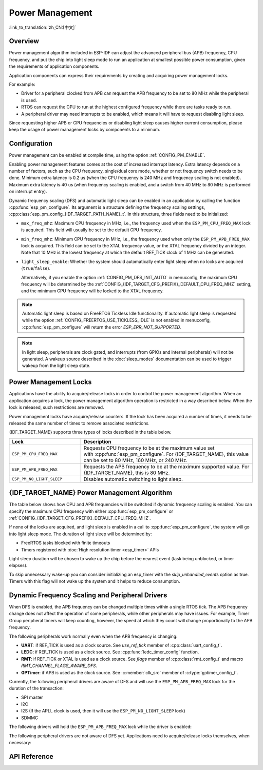 Power Management
================

:link_to_translation:`zh_CN:[中文]`

Overview
--------

Power management algorithm included in ESP-IDF can adjust the advanced peripheral bus (APB) frequency, CPU frequency, and put the chip into light sleep mode to run an application at smallest possible power consumption, given the requirements of application components.

Application components can express their requirements by creating and acquiring power management locks.

For example:

- Driver for a peripheral clocked from APB can request the APB frequency to be set to 80 MHz while the peripheral is used.
- RTOS can request the CPU to run at the highest configured frequency while there are tasks ready to run.
- A peripheral driver may need interrupts to be enabled, which means it will have to request disabling light sleep.

Since requesting higher APB or CPU frequencies or disabling light sleep causes higher current consumption, please keep the usage of power management locks by components to a minimum.

Configuration
-------------

Power management can be enabled at compile time, using the option :ref:`CONFIG_PM_ENABLE`.

Enabling power management features comes at the cost of increased interrupt latency. Extra latency depends on a number of factors, such as the CPU frequency, single/dual core mode, whether or not frequency switch needs to be done. Minimum extra latency is 0.2 us (when the CPU frequency is 240 MHz and frequency scaling is not enabled). Maximum extra latency is 40 us (when frequency scaling is enabled, and a switch from 40 MHz to 80 MHz is performed on interrupt entry).

Dynamic frequency scaling (DFS) and automatic light sleep can be enabled in an application by calling the function :cpp:func:`esp_pm_configure`. Its argument is a structure defining the frequency scaling settings, :cpp:class:`esp_pm_config_{IDF_TARGET_PATH_NAME}_t`. In this structure, three fields need to be initialized:

- ``max_freq_mhz``: Maximum CPU frequency in MHz, i.e., the frequency used when the ``ESP_PM_CPU_FREQ_MAX`` lock is acquired. This field will usually be set to the default CPU frequency.
- ``min_freq_mhz``: Minimum CPU frequency in MHz, i.e., the frequency used when only the ``ESP_PM_APB_FREQ_MAX`` lock is acquired. This field can be set to the XTAL frequency value, or the XTAL frequency divided by an integer. Note that 10 MHz is the lowest frequency at which the default REF_TICK clock of 1 MHz can be generated.
- ``light_sleep_enable``: Whether the system should automatically enter light sleep when no locks are acquired (``true``/``false``).


  Alternatively, if you enable the option :ref:`CONFIG_PM_DFS_INIT_AUTO` in menuconfig, the maximum CPU frequency will be determined by the :ref:`CONFIG_{IDF_TARGET_CFG_PREFIX}_DEFAULT_CPU_FREQ_MHZ` setting, and the minimum CPU frequency will be locked to the XTAL frequency.

.. note::

  Automatic light sleep is based on FreeRTOS Tickless Idle functionality. If automatic light sleep is requested while the option :ref:`CONFIG_FREERTOS_USE_TICKLESS_IDLE` is not enabled in menuconfig, :cpp:func:`esp_pm_configure` will return the error `ESP_ERR_NOT_SUPPORTED`.

.. note::

  In light sleep, peripherals are clock gated, and interrupts (from GPIOs and internal peripherals) will not be generated. A wakeup source described in the :doc:`sleep_modes` documentation can be used to trigger wakeup from the light sleep state.

.. only:: SOC_PM_SUPPORT_EXT_WAKEUP

  For example, the EXT0 and EXT1 wakeup sources can be used to wake up the chip via a GPIO.


Power Management Locks
----------------------

Applications have the ability to acquire/release locks in order to control the power management algorithm. When an application acquires a lock, the power management algorithm operation is restricted in a way described below. When the lock is released, such restrictions are removed.

Power management locks have acquire/release counters. If the lock has been acquired a number of times, it needs to be released the same number of times to remove associated restrictions.

{IDF_TARGET_NAME} supports three types of locks described in the table below.

.. list-table::
  :header-rows: 1
  :widths: 25 60

  * - Lock
    - Description
  * - ``ESP_PM_CPU_FREQ_MAX``
    - Requests CPU frequency to be at the maximum value set with :cpp:func:`esp_pm_configure`. For {IDF_TARGET_NAME}, this value can be set to 80 MHz, 160 MHz, or 240 MHz.
  * - ``ESP_PM_APB_FREQ_MAX``
    - Requests the APB frequency to be at the maximum supported value. For {IDF_TARGET_NAME}, this is 80 MHz.
  * - ``ESP_PM_NO_LIGHT_SLEEP``
    - Disables automatic switching to light sleep.

{IDF_TARGET_NAME} Power Management Algorithm
---------------------------------------

The table below shows how CPU and APB frequencies will be switched if dynamic frequency scaling is enabled. You can specify the maximum CPU frequency with either :cpp:func:`esp_pm_configure` or :ref:`CONFIG_{IDF_TARGET_CFG_PREFIX}_DEFAULT_CPU_FREQ_MHZ`.

.. only:: esp32

   .. include:: inc/power_management_esp32.rst

.. only:: not esp32

   .. include:: inc/power_management_esp32s2_and_later.rst


If none of the locks are acquired, and light sleep is enabled in a call to :cpp:func:`esp_pm_configure`, the system will go into light sleep mode. The duration of light sleep will be determined by:

- FreeRTOS tasks blocked with finite timeouts
- Timers registered with :doc:`High resolution timer <esp_timer>` APIs

Light sleep duration will be chosen to wake up the chip before the nearest event (task being unblocked, or timer elapses).

To skip unnecessary wake-up you can consider initializing an esp_timer with the `skip_unhandled_events` option as true. Timers with this flag will not wake up the system and it helps to reduce consumption.


Dynamic Frequency Scaling and Peripheral Drivers
------------------------------------------------

When DFS is enabled, the APB frequency can be changed multiple times within a single RTOS tick. The APB frequency change does not affect the operation of some peripherals, while other peripherals may have issues. For example, Timer Group peripheral timers will keep counting, however, the speed at which they count will change proportionally to the APB frequency.

The following peripherals work normally even when the APB frequency is changing:

- **UART**: if REF_TICK is used as a clock source. See `use_ref_tick` member of :cpp:class:`uart_config_t`.
- **LEDC**: if REF_TICK is used as a clock source. See :cpp:func:`ledc_timer_config` function.
- **RMT**: if REF_TICK or XTAL is used as a clock source. See `flags` member of :cpp:class:`rmt_config_t` and macro `RMT_CHANNEL_FLAGS_AWARE_DFS`.
- **GPTimer**: if APB is used as the clock source. See :c:member:`clk_src` member of :c:type:`gptimer_config_t`.

Currently, the following peripheral drivers are aware of DFS and will use the ``ESP_PM_APB_FREQ_MAX`` lock for the duration of the transaction:

- SPI master
- I2C
- I2S (If the APLL clock is used, then it will use the ``ESP_PM_NO_LIGHT_SLEEP`` lock)
- SDMMC

The following drivers will hold the ``ESP_PM_APB_FREQ_MAX`` lock while the driver is enabled:

.. list::

    - **SPI slave**: between calls to :cpp:func:`spi_slave_initialize` and :cpp:func:`spi_slave_free`.
    - **Ethernet**: between calls to :cpp:func:`esp_eth_driver_install` and :cpp:func:`esp_eth_driver_uninstall`.
    - **WiFi**: between calls to :cpp:func:`esp_wifi_start` and :cpp:func:`esp_wifi_stop`. If modem sleep is enabled, the lock will be released for the periods of time when radio is disabled.
    - **TWAI**: between calls to :cpp:func:`twai_driver_install` and :cpp:func:`twai_driver_uninstall`.
    :SOC_BT_SUPPORTED and esp32: - **Bluetooth**: between calls to :cpp:func:`esp_bt_controller_enable` and :cpp:func:`esp_bt_controller_disable`. If Bluetooth modem sleep is enabled, the ``ESP_PM_APB_FREQ_MAX`` lock will be released for the periods of time when radio is disabled. However the ``ESP_PM_NO_LIGHT_SLEEP`` lock will still be held, unless :ref:`CONFIG_BTDM_CTRL_LOW_POWER_CLOCK` option is set to "External 32kHz crystal".
    :SOC_BT_SUPPORTED and not esp32: - **Bluetooth**: between calls to :cpp:func:`esp_bt_controller_enable` and :cpp:func:`esp_bt_controller_disable`. If Bluetooth modem sleep is enabled, the ``ESP_PM_APB_FREQ_MAX`` lock will be released for the periods of time when radio is disabled. However the ``ESP_PM_NO_LIGHT_SLEEP`` lock will still be held.

The following peripheral drivers are not aware of DFS yet. Applications need to acquire/release locks themselves, when necessary:

.. list::

    - PCNT
    - Sigma-delta
    - The legacy timer group driver (note, the new :doc:`GPTimer <../peripherals/gptimer>` will hold the ``ESP_PM_APB_FREQ_MAX`` lock while the timer is working, if the clock source is set to APB)
    :SOC_MCPWM_SUPPORTED: - MCPWM

API Reference
-------------

.. include-build-file:: inc/esp_pm.inc
.. include-build-file:: inc/pm.inc

